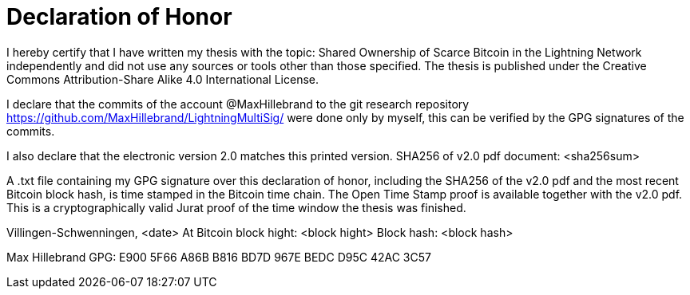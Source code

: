 = Declaration of Honor

I hereby certify that I have written my thesis with the topic: Shared Ownership of Scarce Bitcoin in the Lightning Network independently and did not use any sources or tools other than those specified. The thesis is published under the Creative Commons Attribution-Share Alike 4.0 International License.

I declare that the commits of the account @MaxHillebrand to the git research repository https://github.com/MaxHillebrand/LightningMultiSig/ were done only by myself, this can be verified by the GPG signatures of the commits.

I also declare that the electronic version 2.0 matches this printed version.
SHA256 of v2.0 pdf document: <sha256sum>

A .txt file containing my GPG signature over this declaration of honor, including the SHA256 of the v2.0 pdf and the most recent Bitcoin block hash, is time stamped in the Bitcoin time chain. The Open Time Stamp proof is available together with the v2.0 pdf. This is a cryptographically valid Jurat proof of the time window the thesis was finished.

Villingen-Schwenningen, <date>
At Bitcoin block hight: <block hight>
Block hash: <block hash>

Max Hillebrand 
GPG: E900 5F66 A86B B816 BD7D 967E BEDC D95C 42AC 3C57
